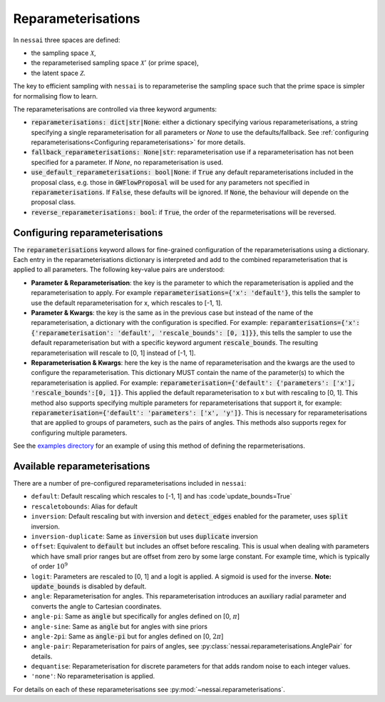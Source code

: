 ===================
Reparameterisations
===================

In ``nessai`` three spaces are defined:

- the sampling space :math:`\mathcal{X}`,
- the reparameterised sampling space :math:`\mathcal{X}'` (or prime space),
- the latent space :math:`\mathcal{Z}`.

The key to efficient sampling with ``nessai`` is to reparameterise the sampling space such that the prime space is simpler for normalising flow to learn.

The reparameterisations are controlled via three keyword arguments:

- :code:`reparameterisations: dict|str|None`: either a dictionary specifying various reparameterisations, a string specifying a single reparameterisation for all parameters or `None` to use the defaults/fallback. See :ref:`configuring reparameterisations<Configuring reparameterisations>` for more details.
- :code:`fallback_reparameterisations: None|str`: reparameterisation use if a reparameterisation has not been specified for a parameter. If `None`, no reparameterisation is used.
- :code:`use_default_reparameterisations: bool|None`: if :code:`True` any default reparameterisations included in the proposal class, e.g. those in :code:`GWFlowProposal` will be used for any parameters not specified in :code:`reparameterisations`. If :code:`False`, these defaults will be ignored. If :code:`None`, the behaviour will depende on the proposal class.
- :code:`reverse_reparameterisations: bool`: if :code:`True`, the order of the reparmeterisations will be reversed.


Configuring reparameterisations
===============================

The :code:`reparameterisations` keyword allows for fine-grained configuration of the reparameterisations using a dictionary.
Each entry in the reparameterisations dictionary is interpreted and add to the combined reparameterisation that is applied to all parameters.
The following key-value pairs are understood:

- **Parameter & Reparameterisation**: the key is the parameter to which the reparameterisation is applied and the reparameterisation to apply. For example :code:`reparameterisations={'x': 'default'}`, this tells the sampler to use the default reparameterisation for x, which rescales to [-1, 1].

- **Parameter & Kwargs**: the key is the same as in the previous case but instead of the name of the reparameterisation, a dictionary with the configuration is specified. For example: :code:`reparamterisations={'x': {'reparameterisation': 'default', 'rescale_bounds': [0, 1]}}`, this tells the sampler to use the default reparameterisation but with a specific keyword argument :code:`rescale_bounds`. The resulting reparameterisation will rescale to [0, 1] instead of [-1, 1].

- **Reparameterisation & Kwargs**: here the key is the name of reparameterisation and the kwargs are the used to configure the reparameterisation. This dictionary MUST contain the name of the parameter(s) to which the reparameterisation is applied. For example: :code:`reparameterisation={'default': {'parameters': ['x'], 'rescale_bounds':[0, 1]}`. This applied the default reparameterisation to x but with rescaling to [0, 1]. This method also supports specifying multiple parameters for reparameterisations that support it, for example: :code:`reparameterisation={'default': 'parameters': ['x', 'y']}`. This is necessary for reparameterisations that are applied to groups of parameters, such as the pairs of angles. This methods also supports regex for configuring multiple parameters.


See the `examples directory <https://github.com/mj-will/nessai/tree/master/examples>`_ for an example of using this method of defining the reparmeterisations.


Available reparameterisations
=============================

There are a number of pre-configured reparameterisations included in ``nessai``:

- ``default``: Default rescaling which rescales to [-1, 1] and has :code`update_bounds=True`
- ``rescaletobounds``: Alias for default
- ``inversion``:  Default rescaling but with inversion and :code:`detect_edges` enabled for the parameter, uses :code:`split` inversion.
- ``inversion-duplicate``: Same as :code:`inversion` but uses :code:`duplicate` inversion
- ``offset``: Equivalent to :code:`default` but includes an offset before rescaling. This is usual when dealing with parameters which have small prior ranges but are offset from zero by some large constant. For example time, which is typically of order :math:`10^{9}`
- ``logit``: Parameters are rescaled to [0, 1] and a logit is applied. A sigmoid is used for the inverse. **Note:** :code:`update_bounds` is disabled by default.
- ``angle``: Reparameterisation for angles. This reparameterisation introduces an auxiliary radial parameter and converts the angle to Cartesian coordinates.
- ``angle-pi``: Same as :code:`angle` but specifically for angles defined on [0, :math:`\pi`]
- ``angle-sine``: Same as :code:`angle` but for angles with sine priors
- ``angle-2pi``: Same as :code:`angle-pi` but for angles defined on [0, :math:`2\pi`]
- ``angle-pair``: Reparameterisation for pairs of angles, see :py:class:`nessai.reparameterisations.AnglePair` for details.
- ``dequantise``: Reparameterisation for discrete parameters for that adds random noise to each integer values.
- ``'none'``: No reparameterisation is applied.

For details on each of these reparameterisations see :py:mod:`~nessai.reparameterisations`.
